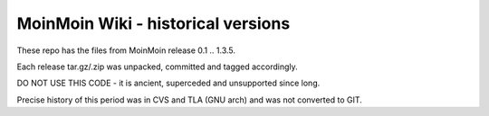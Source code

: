 MoinMoin Wiki - historical versions
===================================

These repo has the files from MoinMoin release 0.1 .. 1.3.5.

Each release tar.gz/.zip was unpacked, committed and tagged accordingly.

DO NOT USE THIS CODE - it is ancient, superceded and unsupported since long.

Precise history of this period was in CVS and TLA (GNU arch) and was not
converted to GIT.
